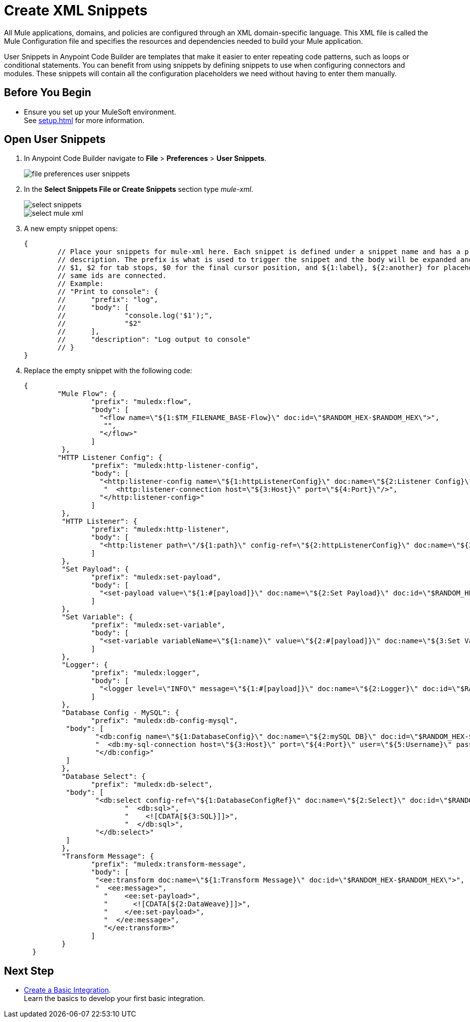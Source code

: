 = Create XML Snippets

All Mule applications, domains, and policies are configured through an XML domain-specific language. This XML file is called the Mule Configuration file and specifies the resources and dependencies needed to build your Mule application.

User Snippets in Anypoint Code Builder are templates that make it easier to enter repeating code patterns, such as loops or conditional statements. You can benefit from using snippets by defining snippets to use when configuring connectors and modules. These snippets will contain all the configuration placeholders we need without having to enter them manually.

== Before You Begin

* Ensure you set up your MuleSoft environment. +
See xref:setup.adoc[] for more information.

== Open User Snippets

. In Anypoint Code Builder navigate to *File* > *Preferences* > *User Snippets*.
+
image::file-preferences-user-snippets.png[]
. In the *Select Snippets File or Create Snippets* section type _mule-xml_.
+
image::select-snippets.png[]
+
image::select-mule-xml.png[]
. A new empty snippet opens:
+
[source,xml,linenums]
--
{
	// Place your snippets for mule-xml here. Each snippet is defined under a snippet name and has a prefix, body and
	// description. The prefix is what is used to trigger the snippet and the body will be expanded and inserted. Possible variables are:
	// $1, $2 for tab stops, $0 for the final cursor position, and ${1:label}, ${2:another} for placeholders. Placeholders with the
	// same ids are connected.
	// Example:
	// "Print to console": {
	// 	"prefix": "log",
	// 	"body": [
	// 		"console.log('$1');",
	// 		"$2"
	// 	],
	// 	"description": "Log output to console"
	// }
}
--
. Replace the empty snippet with the following code:
+
[source,xml,linenums]
--
{
	"Mule Flow": {
		"prefix": "muledx:flow",
		"body": [
		  "<flow name=\"${1:$TM_FILENAME_BASE-Flow}\" doc:id=\"$RANDOM_HEX-$RANDOM_HEX\">",
		   "",
		  "</flow>"
		]
	 },
	"HTTP Listener Config": {
		"prefix": "muledx:http-listener-config",
		"body": [
		  "<http:listener-config name=\"${1:httpListenerConfig}\" doc:name=\"${2:Listener Config}\" doc:id=\"$RANDOM_HEX-$RANDOM_HEX\">",
		   "  <http:listener-connection host=\"${3:Host}\" port=\"${4:Port}\"/>",
		  "</http:listener-config>"
		]
	 },
	 "HTTP Listener": {
		"prefix": "muledx:http-listener",
		"body": [
		  "<http:listener path=\"/${1:path}\" config-ref=\"${2:httpListenerConfig}\" doc:name=\"${3:Listener}\" doc:id=\"$RANDOM_HEX-$RANDOM_HEX\"/>"
		]
	 },
	 "Set Payload": {
		"prefix": "muledx:set-payload",
		"body": [
		  "<set-payload value=\"${1:#[payload]}\" doc:name=\"${2:Set Payload}\" doc:id=\"$RANDOM_HEX-$RANDOM_HEX\"/>"
		]
	 },
	 "Set Variable": {
		"prefix": "muledx:set-variable",
		"body": [
		  "<set-variable variableName=\"${1:name}\" value=\"${2:#[payload]}\" doc:name=\"${3:Set Variable}\" doc:id=\"$RANDOM_HEX-$RANDOM_HEX\"/>"
		]
	 },
	 "Logger": {
		"prefix": "muledx:logger",
		"body": [
		  "<logger level=\"INFO\" message=\"${1:#[payload]}\" doc:name=\"${2:Logger}\" doc:id=\"$RANDOM_HEX-$RANDOM_HEX\"/>"
		]
	 },
	 "Database Config - MySQL": {
		"prefix": "muledx:db-config-mysql",
	  "body": [
		 "<db:config name=\"${1:DatabaseConfig}\" doc:name=\"${2:mySQL DB}\" doc:id=\"$RANDOM_HEX-$RANDOM_HEX\">",
		 "  <db:my-sql-connection host=\"${3:Host}\" port=\"${4:Port}\" user=\"${5:Username}\" password=\"${6:Password}\" database=\"${7:DatabaseName}\" />",
		 "</db:config>"
	  ]
	 },
	 "Database Select": {
		"prefix": "muledx:db-select",
	  "body": [
		 "<db:select config-ref=\"${1:DatabaseConfigRef}\" doc:name=\"${2:Select}\" doc:id=\"$RANDOM_HEX-$RANDOM_HEX\">",
			"  <db:sql>",
			"    <![CDATA[${3:SQL}]]>",
			"  </db:sql>",
		 "</db:select>"
	  ]
	 },
	 "Transform Message": {
		"prefix": "muledx:transform-message",
		"body": [
		 "<ee:transform doc:name=\"${1:Transform Message}\" doc:id=\"$RANDOM_HEX-$RANDOM_HEX\">",
		 "  <ee:message>",
		   "    <ee:set-payload>",
		   "      <![CDATA[${2:DataWeave}]]>",
		   "    </ee:set-payload>",
		   "  </ee:message>",
		   "</ee:transform>"
		]
	 }
  }
--

== Next Step

* xref:create-basic-integration.adoc[Create a Basic Integration]. +
Learn the basics to develop your first basic integration.
